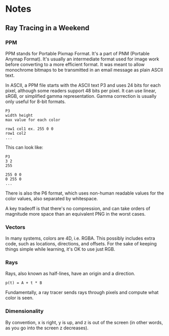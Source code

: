 * Notes
** Ray Tracing in a Weekend
*** PPM
    PPM stands for Portable Pixmap Format. It's a part of PNM (Portable Anymap
    Format). It's usually an intermediate format used for image work before
    converting to a more efficient format. It was meant to allow monochrome
    bitmaps to be transmitted in an email message as plain ASCII text.

    In ASCII, a PPM file starts with the ASCII text P3 and uses 24 bits for each
    pixel, although some readers support 48 bits per pixel. It can use linear,
    sRGB, or simplified gamma representation. Gamma correction is usually only
    useful for 8-bit formats.

   
    #+BEGIN_SRC 
    P3
    width height
    max value for each color

    row1 col1 ex. 255 0 0
    row1 col2
    ...        
    #+END_SRC

    This can look like:

    #+BEGIN_SRC 
    P3
    3 2
    255

    255 0 0
    0 255 0
    ...        
    #+END_SRC
    
    
    There is also the P6 format, which uses non-human readable values for the
    color values, also separated by whitespace.

    A key tradeoff is that there's no compression, and can take orders of
    magnitude more space than an equivalent PNG in the worst cases.
*** Vectors
    In many systems, colors are 4D, i.e. RGBA. This possibly includes extra
    code, such as locations, directions, and offsets. For the sake of keeping
    things simple while learning, it's OK to use just RGB.
*** Rays
    Rays, also known as half-lines, have an origin and a direction.

    #+BEGIN_SRC
    p(t) = A + t * B
    #+END_SRC

    Fundamentally, a ray tracer sends rays through pixels and compute what color
    is seen.
*** Dimensionality
    By convention, x is right, y is up, and z is out of the screen (in other
    words, as you go into the screen z decreases).
